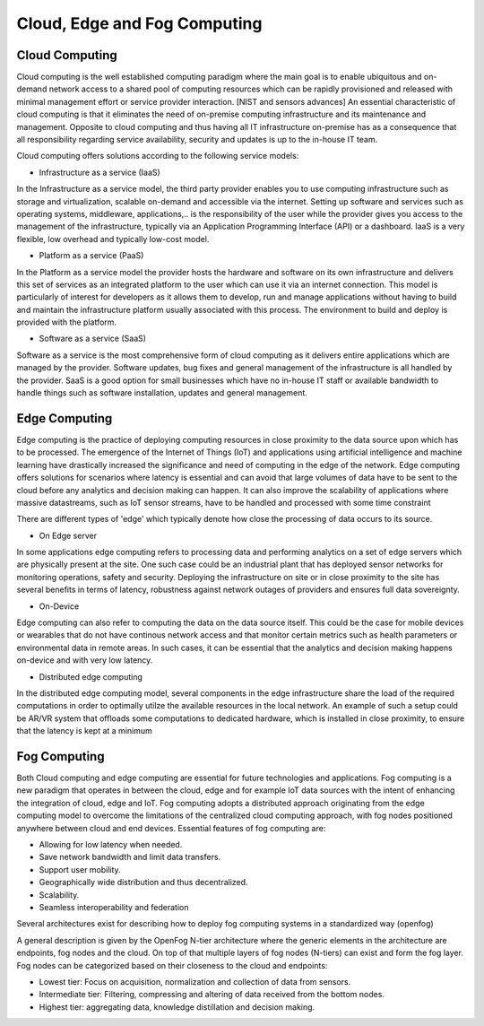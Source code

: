 Cloud, Edge and Fog Computing
===================================


Cloud Computing
-----------------------------------
Cloud computing is the well established computing paradigm where the main goal is to enable ubiquitous and on-demand network access
to a shared pool of computing resources which can be rapidly provisioned and released with minimal management effort or service provider interaction. [NIST and sensors advances]
An essential characteristic of cloud computing is that it eliminates the need of on-premise computing infrastructure and its maintenance and management.
Opposite to cloud computing and thus having all IT infrastructure on-premise has as a consequence that all responsibility regarding service availability, security and updates
is up to the in-house IT team.      

Cloud computing offers solutions according to the following service models:

- Infrastructure as a service (IaaS)

In the Infrastructure as a service model, the third party provider enables you to use computing infrastructure such as storage and virtualization, scalable on-demand and accessible via the internet.
Setting up software and services such as operating systems, middleware, applications,.. is the responsibility of the user while the provider gives you access to the management of the infrastructure, typically via 
an Application Programming Interface (API) or a dashboard. IaaS is a very flexible, low overhead and typically low-cost model.  

- Platform as a service (PaaS)

In the Platform as a service model the provider hosts the hardware and software on its own infrastructure and delivers this set of services as an integrated platform to the user which can use it
via an internet connection. This model is particularly of interest for developers as it allows them to develop, run and manage applications without having to build and maintain the infrastructure platform
usually associated with this process. The environment to build and deploy is provided with the platform.


- Software as a service (SaaS) 

Software as a service is the most comprehensive form of cloud computing as it delivers entire applications which are managed by the provider.
Software updates, bug fixes and general management of the infrastructure is all handled by the provider. SaaS is a good option for small businesses which have no in-house IT staff or available bandwidth to 
handle things such as software installation, updates and general management. 



Edge Computing 
-----------------------------------
Edge computing is the practice of deploying computing resources in close proximity to the data source upon which has to be processed. The emergence of the Internet of Things (IoT) and applications using artificial intelligence and machine learning
have drastically increased the significance and need of computing in the edge of the network. Edge computing offers solutions for scenarios where latency is essential and can avoid that large volumes of data have to be sent to 
the cloud before any analytics and decision making can happen. It can also improve the scalability of applications where massive datastreams, such as IoT sensor streams, have to be handled and processed with some time constraint  

There are different types of 'edge' which typically denote how close the processing of data occurs to its source.

- On Edge server

In some applications edge computing refers to processing data and performing analytics on a set of edge servers which are physically present at the site. One such case could be an industrial plant that has deployed 
sensor networks for monitoring operations, safety and security. Deploying the infrastructure on site or in close proximity to the site has several benefits in terms of latency, robustness against network outages of providers and ensures 
full data sovereignty.   

- On-Device

Edge computing can also refer to computing the data on the data source itself. This could be the case for mobile devices or wearables that do not have continous network access and that monitor certain metrics such as health parameters
or environmental data in remote areas. In such cases, it can be essential that the analytics and decision making happens on-device and with very low latency.   

- Distributed edge computing

In the distributed edge computing model, several components in the edge infrastructure share the load of the required computations in order to optimally utilze the available resources in the local network. 
An example of such a setup could be AR/VR system that offloads some computations to dedicated hardware, which is installed in close proximity, to ensure that the latency is kept at a minimum



Fog Computing
-----------------------------------
Both Cloud computing and edge computing are essential for future technologies and applications. Fog computing is a new paradigm that operates in between the cloud, edge and for example IoT data sources 
with the intent of enhancing the integration of cloud, edge and IoT. Fog computing adopts a distributed approach originating from the edge computing model to overcome the limitations of the centralized cloud computing approach, 
with fog nodes positioned anywhere between cloud and end devices. Essential features of fog computing are:

- Allowing for low latency when needed.

- Save network bandwidth and limit data transfers.

- Support user mobility.

- Geographically wide distribution and thus decentralized.

- Scalability.

- Seamless interoperability and federation

Several architectures exist for describing how to deploy fog computing systems in a standardized way (openfog)

A general description is given by the OpenFog N-tier architecture where the generic elements in the architecture are endpoints, fog nodes and the cloud.
On top of that multiple layers of fog nodes (N-tiers) can exist and form the fog layer. Fog nodes can be categorized based on their closeness to the cloud and endpoints:

- Lowest tier: Focus on acquisition, normalization and collection of data from sensors.
- Intermediate tier: Filtering, compressing and altering of data received from the bottom nodes.
- Highest tier: aggregating data, knowledge distillation and decision making. 
